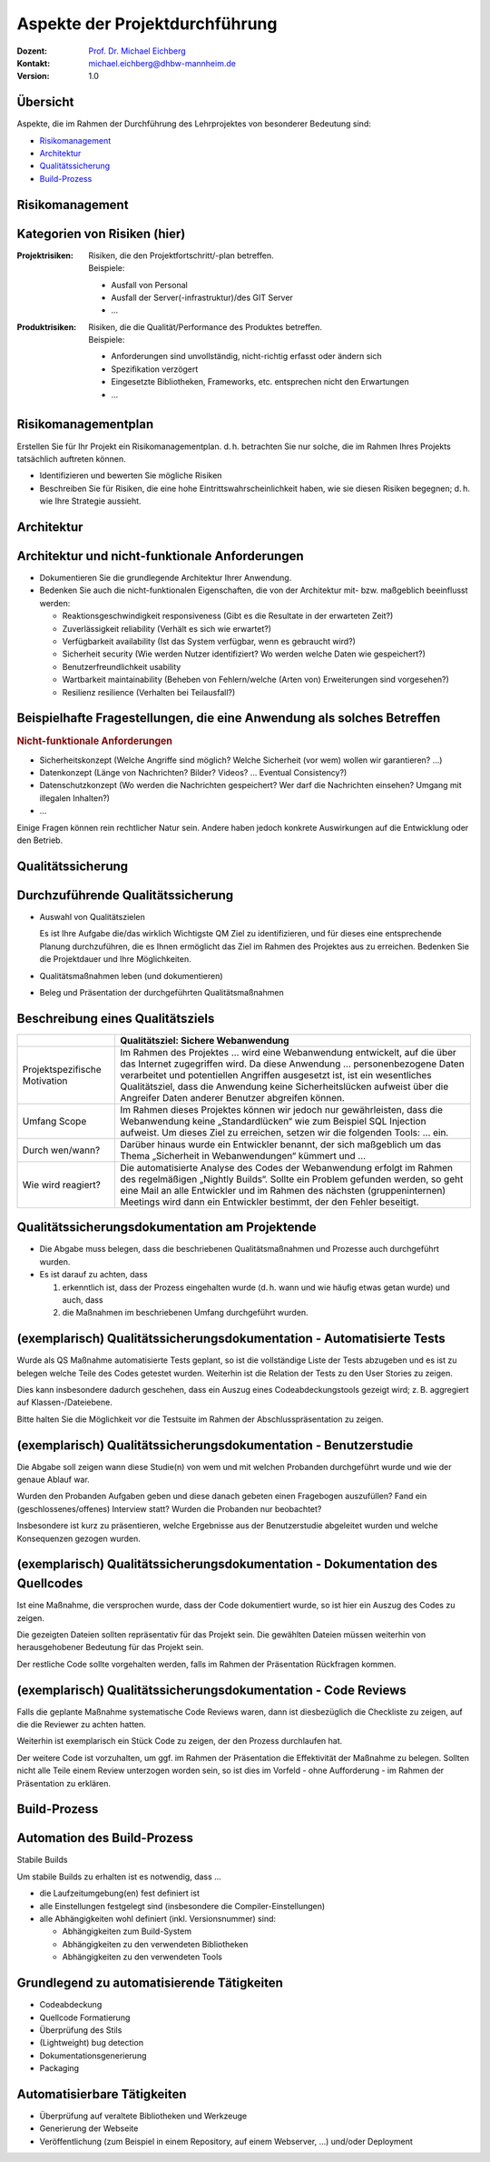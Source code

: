 .. meta:: 
    :author: Michael Eichberg
    :keywords: "Projekt"
    :description lang=de: Projektkonzeption und Projektrealisierung
    :id: 2023_11-w3wi_106_107-einfuehrung
    :first-slide: last-viewed

.. |html-source| source::
    :prefix: https://delors.github.io/
    :suffix: .html
.. |pdf-source| source::
    :prefix: https://delors.github.io/
    :suffix: .html.pdf
    
.. role:: eng
.. role:: ger
.. role:: red
.. role:: green
.. role:: blue
.. role:: not-important



Aspekte der Projektdurchführung
===============================================================

.. container:: line-above padding-bottom-1em

  :Dozent: `Prof. Dr. Michael Eichberg <https://delors.github.io/cv/folien.de.rst.html>`__
  :Kontakt: michael.eichberg@dhbw-mannheim.de
  :Version: 1.0

.. supplemental::

  :Folien: 
      [HTML] |html-source|

      [PDF] |pdf-source|
      
  :Fehler melden:
      https://github.com/Delors/delors.github.io/issues



Übersicht
----------

Aspekte, die im Rahmen der Durchführung des Lehrprojektes von besonderer Bedeutung sind:

.. class:: impressive

- `Risikomanagement`_
- `Architektur`_
- `Qualitätssicherung`_
- `Build-Prozess`_



.. class:: new-section transition-move-left

Risikomanagement 
------------------------


Kategorien von Risiken (hier)
------------------------------


:Projektrisiken: 

    Risiken, die den Projektfortschritt/-plan betreffen. 

    .. container:: small

        Beispiele:

        - Ausfall von Personal
        - Ausfall der Server(-infrastruktur)/des GIT Server
        - ...

:Produktrisiken: 
    
    Risiken, die die Qualität/Performance des Produktes betreffen.

    .. container:: small

        Beispiele:

        - Anforderungen sind unvollständig, nicht-richtig erfasst oder ändern sich
        - Spezifikation verzögert
        - Eingesetzte Bibliotheken, Frameworks, etc. entsprechen nicht den Erwartungen
        - ... 
        


Risikomanagementplan
-----------------------

Erstellen Sie für Ihr Projekt ein Risikomanagementplan.
d. h. betrachten Sie nur solche, die im Rahmen Ihres Projekts tatsächlich auftreten können.

- Identifizieren und bewerten Sie mögliche Risiken 
- Beschreiben Sie für Risiken, die eine hohe Eintrittswahrscheinlichkeit haben, wie sie diesen Risiken begegnen; d. h. wie Ihre Strategie aussieht.




.. class:: new-section transition-move-left

Architektur
-------------------------------------

Architektur und nicht-funktionale Anforderungen
-------------------------------------------------

.. class:: incremental

- Dokumentieren Sie die grundlegende Architektur Ihrer Anwendung.
- Bedenken Sie auch die nicht-funktionalen Eigenschaften, die von der Architektur mit- bzw. maßgeblich beeinflusst werden:

  .. class:: smaller

  - Reaktionsgeschwindigkeit :eng:`responsiveness` (Gibt es die Resultate in der erwarteten Zeit?)
  - Zuverlässigkeit :eng:`reliability` (Verhält es sich wie erwartet?)
  - Verfügbarkeit :eng:`availability` (Ist das System verfügbar, wenn es gebraucht wird?)
  - Sicherheit :eng:`security` (Wie werden Nutzer identifiziert? Wo werden welche Daten wie gespeichert?)
  - Benutzerfreundlichkeit :eng:`usability`
  - Wartbarkeit :eng:`maintainability` (Beheben von Fehlern/welche (Arten von) Erweiterungen sind vorgesehen?)
  - Resilienz :eng:`resilience` (Verhalten bei Teilausfall?)


Beispielhafte Fragestellungen, die eine Anwendung als solches Betreffen
-------------------------------------------------------------------------

.. rubric:: Nicht-funktionale Anforderungen


.. class:: incremental smaller 

- Sicherheitskonzept (Welche Angriffe sind möglich? Welche Sicherheit (vor wem) wollen wir garantieren? ...)
- Datenkonzept (Länge von Nachrichten? Bilder? Videos? ... Eventual Consistency?)
- Datenschutzkonzept (Wo werden die Nachrichten gespeichert? Wer darf die Nachrichten einsehen? Umgang mit illegalen Inhalten?)
- ...

.. container:: incremental complement 

    Einige Fragen können rein rechtlicher Natur sein. Andere haben jedoch konkrete Auswirkungen auf die Entwicklung oder den Betrieb.



.. class:: new-section transition-move-left

Qualitätssicherung
-------------------


Durchzuführende Qualitätssicherung
-----------------------------------

- Auswahl von Qualitätszielen
  
  .. container:: complement 
  
    Es ist Ihre Aufgabe die/das wirklich Wichtigste QM Ziel zu identifizieren, und für dieses eine entsprechende Planung durchzuführen, die es Ihnen ermöglicht das Ziel im Rahmen des Projektes aus zu erreichen. Bedenken Sie die Projektdauer und Ihre Möglichkeiten. 

- Qualitätsmaßnahmen leben (und dokumentieren)
- Beleg und Präsentation der durchgeführten Qualitätsmaßnahmen


Beschreibung eines Qualitätsziels
----------------------------------


.. csv-table:: 
    :header: "", "Qualitätsziel: Sichere Webanwendung"
    :class: annotated-text scriptsize

    Projektspezifische Motivation, "Im Rahmen des Projektes … wird eine Webanwendung entwickelt, auf die über das Internet zugegriffen wird. Da diese Anwendung … personenbezogene Daten verarbeitet und potentiellen Angriffen ausgesetzt ist, ist ein wesentliches Qualitätsziel, dass die Anwendung keine Sicherheitslücken aufweist über die Angreifer Daten anderer Benutzer abgreifen können."
    Umfang :eng:`Scope`, "Im Rahmen dieses Projektes können wir jedoch nur gewährleisten, dass die Webanwendung keine „Standardlücken“ wie zum Beispiel SQL Injection aufweist. Um dieses Ziel zu erreichen, setzen wir die folgenden Tools: … ein." 
    Durch wen/wann?, "Darüber hinaus wurde ein Entwickler benannt, der sich maßgeblich um das Thema „Sicherheit in Webanwendungen“ kümmert und …"
    Wie wird reagiert?, "Die automatisierte Analyse des Codes der Webanwendung erfolgt im Rahmen des  regelmäßigen „Nightly Builds“. Sollte ein Problem gefunden werden, so geht eine Mail an alle Entwickler und im Rahmen des nächsten (gruppeninternen) Meetings wird dann ein Entwickler bestimmt, der den Fehler beseitigt."


Qualitätssicherungsdokumentation am Projektende
---------------------------------------------------------------

.. class:: incremental

- Die Abgabe muss belegen, dass die beschriebenen Qualitätsmaßnahmen und Prozesse auch durchgeführt wurden. 
- Es ist darauf zu achten, dass 
  
  1. erkenntlich ist, dass der Prozess eingehalten wurde (d. h. wann und wie häufig etwas getan wurde) und auch, dass 
  2. die Maßnahmen im beschriebenen Umfang durchgeführt wurden.



(exemplarisch) Qualitätssicherungsdokumentation  - Automatisierte Tests
-----------------------------------------------------------------------------------

Wurde als QS Maßnahme automatisierte Tests geplant, so ist die vollständige Liste der Tests abzugeben und es ist zu belegen welche Teile des Codes getestet wurden. Weiterhin ist die Relation der Tests zu den User Stories zu zeigen.

Dies kann insbesondere dadurch geschehen, dass ein Auszug eines Codeabdeckungstools gezeigt wird; z. B. aggregiert auf Klassen-/Dateiebene. 

Bitte halten Sie die Möglichkeit vor die Testsuite im Rahmen der Abschlusspräsentation zu zeigen.



(exemplarisch) Qualitätssicherungsdokumentation  - Benutzerstudie
----------------------------------------------------------------------------

Die Abgabe soll zeigen wann diese Studie(n) von wem und mit welchen Probanden durchgeführt wurde und wie der genaue Ablauf war. 

Wurden den Probanden Aufgaben geben und diese danach gebeten einen Fragebogen auszufüllen? Fand ein (geschlossenes/offenes) Interview statt? Wurden die Probanden nur beobachtet?

Insbesondere ist kurz zu präsentieren, welche Ergebnisse aus der Benutzerstudie abgeleitet wurden und welche Konsequenzen gezogen wurden.



(exemplarisch) Qualitätssicherungsdokumentation  - Dokumentation des Quellcodes
----------------------------------------------------------------------------------------

Ist eine Maßnahme, die versprochen wurde, dass der Code dokumentiert wurde, so ist hier ein Auszug des Codes zu zeigen. 

Die gezeigten Dateien sollten repräsentativ für das Projekt sein. Die gewählten Dateien müssen weiterhin von herausgehobener Bedeutung für das Projekt sein. 

Der restliche Code sollte vorgehalten werden, falls im Rahmen der Präsentation Rückfragen kommen.



(exemplarisch) Qualitätssicherungsdokumentation  - Code Reviews 
---------------------------------------------------------------------

Falls die geplante Maßnahme systematische Code Reviews waren, dann ist diesbezüglich die Checkliste zu zeigen, auf die die Reviewer zu achten hatten. 

Weiterhin ist exemplarisch ein Stück Code zu zeigen, der den Prozess durchlaufen hat. 

Der weitere Code ist vorzuhalten, um ggf. im Rahmen der Präsentation die Effektivität der Maßnahme zu belegen. Sollten nicht alle Teile einem Review unterzogen worden sein, so ist dies im Vorfeld - ohne Aufforderung - im Rahmen der Präsentation zu erklären.



.. class:: new-section transition-move-left

Build-Prozess
-------------


Automation des Build-Prozess
----------------------------------

.. container:: foundations center
 
   Stabile Builds

Um stabile Builds zu erhalten ist es notwendig, dass ...

- die Laufzeitumgebung(en) fest definiert ist
- alle Einstellungen festgelegt sind (insbesondere die Compiler-Einstellungen)
- alle Abhängigkeiten wohl definiert (inkl. Versionsnummer) sind:

  - Abhängigkeiten zum Build-System
  - Abhängigkeiten zu den verwendeten Bibliotheken
  - Abhängigkeiten zu den verwendeten Tools



Grundlegend zu automatisierende Tätigkeiten
-------------------------------------------

- Codeabdeckung
- Quellcode Formatierung
- Überprüfung des Stils
- (Lightweight) bug detection
- Dokumentationsgenerierung
- Packaging



Automatisierbare Tätigkeiten
-------------------------------------------

- Überprüfung auf veraltete Bibliotheken und Werkzeuge
- Generierung der Webseite
- Veröffentlichung (zum Beispiel in einem Repository, auf einem Webserver, ...) und/oder Deployment


